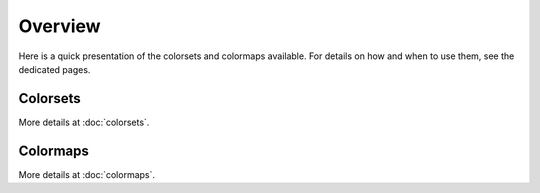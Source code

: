 
********
Overview
********

Here is a quick presentation of the colorsets and colormaps available. For
details on how and when to use them, see the dedicated pages.

Colorsets
---------

More details at :doc:`colorsets`.

Colormaps
---------

More details at :doc:`colormaps`.
